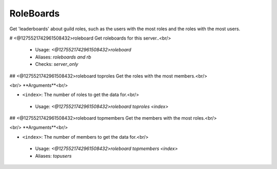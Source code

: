 RoleBoards
==========

Get 'leaderboards' about guild roles, such as the users with the most roles
and the roles with the most users.

# <@1275521742961508432>roleboard
Get roleboards for this server..<br/>
 - Usage: `<@1275521742961508432>roleboard`
 - Aliases: `roleboards and rb`
 - Checks: `server_only`


## <@1275521742961508432>roleboard toproles
Get the roles with the most members.<br/>

​<br/>
**Arguments**<br/>

-   ``<index>``: The number of roles to get the data for.<br/>
 - Usage: `<@1275521742961508432>roleboard toproles <index>`


## <@1275521742961508432>roleboard topmembers
Get the members with the most roles.<br/>

​<br/>
**Arguments**<br/>

-   ``<index>``: The number of members to get the data for.<br/>
 - Usage: `<@1275521742961508432>roleboard topmembers <index>`
 - Aliases: `topusers`


